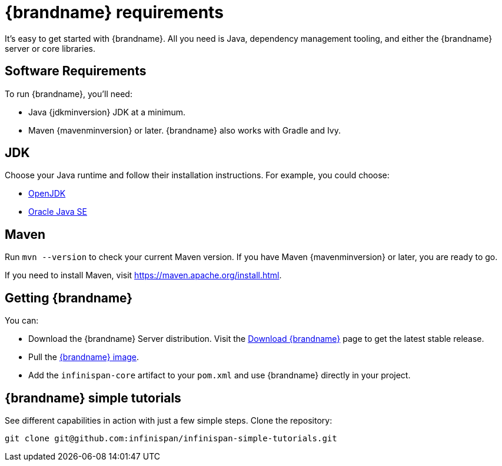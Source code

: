 [id='quick_start']
= {brandname} requirements

It's easy to get started with {brandname}. All you need is Java, dependency
management tooling, and either the {brandname} server or core libraries.

== Software Requirements

To run {brandname}, you'll need:

* Java {jdkminversion} JDK at a minimum.
* Maven {mavenminversion} or later. {brandname} also works with Gradle and Ivy.

== JDK
Choose your Java runtime and follow their installation instructions. For example, you could choose:

*  link:http://openjdk.java.net/install/[OpenJDK]
*  link:http://www.java.com/en/download/manual.jsp[Oracle Java SE]

== Maven

Run `mvn --version` to check your current Maven version. If you have Maven {mavenminversion}
or later, you are ready to go.

If you need to install Maven, visit link:https://maven.apache.org/install.html[https://maven.apache.org/install.html].

== Getting {brandname}

You can:

* Download the {brandname} Server distribution. Visit the link:https://infinispan.org/download/[Download {brandname}] page to get the latest stable release.
* Pull the link:https://quay.io/repository/infinispan/server?tab=tags[{brandname} image].
* Add the `infinispan-core` artifact to your `pom.xml` and use {brandname} directly in your project.

== {brandname} simple tutorials

See different capabilities in action with just a few simple steps.
Clone the repository:

----
git clone git@github.com:infinispan/infinispan-simple-tutorials.git
----
